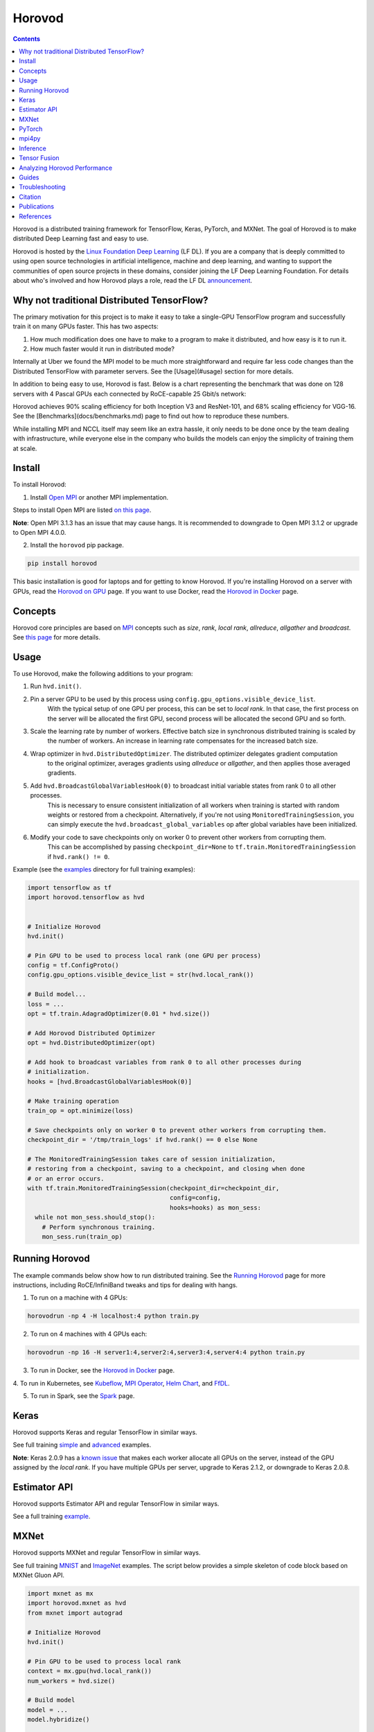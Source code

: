 .. raw:: html

    <p align="center"><img src="https://user-images.githubusercontent.com/16640218/34506318-84d0c06c-efe0-11e7-8831-0425772ed8f2.png" alt="Logo" width="200"/></p>
    <br/>

Horovod
=========

.. image:: https://badge.buildkite.com/6f976bc161c69d9960fc00de01b69deb6199b25680a09e5e26.svg?branch=master
   :target: https://buildkite.com/horovod/horovod
   :alt: Build Status

.. image:: https://img.shields.io/badge/License-Apache%202.0-blue.svg
   :target: https://img.shields.io/badge/License-Apache%202.0-blue.svg
   :alt: License

.. image:: https://app.fossa.com/api/projects/git%2Bgithub.com%2Fhorovod%2Fhorovod.svg?type=shield
   :target: https://app.fossa.com/projects/git%2Bgithub.com%2Fhorovod%2Fhorovod?ref=badge_shield
   :alt: FOSSA Status

.. image:: https://bestpractices.coreinfrastructure.org/projects/2373/badge
   :target: https://bestpractices.coreinfrastructure.org/projects/2373
   :alt: CII Best Practices

.. image:: https://pepy.tech/badge/horovod
   :target: https://pepy.tech/project/horovod
   :alt: Downloads

.. inclusion-marker-start-do-not-remove

.. contents::


Horovod is a distributed training framework for TensorFlow, Keras, PyTorch, and MXNet. The goal of Horovod is to make
distributed Deep Learning fast and easy to use.

.. image:: https://github.com/LFDLFoundation/artwork/raw/master/lfdl/horizontal/color/lfdl-horizontal-color.png
   :width: 200px
   :alt: LF DL

Horovod is hosted by the `Linux Foundation Deep Learning <https://lfdl.io>`_ (LF DL). If you are a company that is deeply
committed to using open source technologies in artificial intelligence, machine and deep learning, and wanting to support
the communities of open source projects in these domains, consider joining the LF Deep Learning Foundation. For details
about who's involved and how Horovod plays a role, read the LF DL `announcement <https://lfdl.io/press/2018/12/13/lf-deep-learning-welcomes-horovod-distributed-training-framework-as-newest-project/>`_.


Why not traditional Distributed TensorFlow?
-------------------------------------------

The primary motivation for this project is to make it easy to take a single-GPU TensorFlow program and successfully train
it on many GPUs faster. This has two aspects:

1. How much modification does one have to make to a program to make it distributed, and how easy is it to run it.
2. How much faster would it run in distributed mode?

Internally at Uber we found the MPI model to be much more straightforward and require far less code changes than the
Distributed TensorFlow with parameter servers. See the [Usage](#usage) section for more details.

In addition to being easy to use, Horovod is fast. Below is a chart representing the benchmark that was done on 128
servers with 4 Pascal GPUs each connected by RoCE-capable 25 Gbit/s network:

.. image:: https://user-images.githubusercontent.com/16640218/38965607-bf5c46ca-4332-11e8-895a-b9c137e86013.png
   :alt: 512-GPU Benchmark

Horovod achieves 90% scaling efficiency for both Inception V3 and ResNet-101, and 68% scaling efficiency for VGG-16.
See the [Benchmarks](docs/benchmarks.md) page to find out how to reproduce these numbers.

While installing MPI and NCCL itself may seem like an extra hassle, it only needs to be done once by the team dealing
with infrastructure, while everyone else in the company who builds the models can enjoy the simplicity of training them at
scale.


Install
------------

To install Horovod:

1. Install `Open MPI <https://www.open-mpi.org/>`_ or another MPI implementation.

Steps to install Open MPI are listed `on this page <https://www.open-mpi.org/faq/?category=building#easy-build>`_.

**Note**: Open MPI 3.1.3 has an issue that may cause hangs.  It is recommended
to downgrade to Open MPI 3.1.2 or upgrade to Open MPI 4.0.0.

2. Install the ``horovod`` pip package.

.. code-block:: bash

    pip install horovod

This basic installation is good for laptops and for getting to know Horovod.
If you're installing Horovod on a server with GPUs, read the `Horovod on GPU <docs/gpus.md>`_ page.
If you want to use Docker, read the `Horovod in Docker <docs/docker.md>`_ page.


Concepts
------------

Horovod core principles are based on `MPI <http://mpi-forum.org/>`_ concepts such as *size*, *rank*,
*local rank*, *allreduce*, *allgather* and *broadcast*. See `this page <docs/concepts.md>`_ for more details.


Usage
-----

To use Horovod, make the following additions to your program:

1. Run ``hvd.init()``.

2. Pin a server GPU to be used by this process using ``config.gpu_options.visible_device_list``.
    With the typical setup of one GPU per process, this can be set to *local rank*. In that case, the first process on
    the server will be allocated the first GPU, second process will be allocated the second GPU and so forth.

3. Scale the learning rate by number of workers. Effective batch size in synchronous distributed training is scaled by
    the number of workers. An increase in learning rate compensates for the increased batch size.

4. Wrap optimizer in ``hvd.DistributedOptimizer``.  The distributed optimizer delegates gradient computation
    to the original optimizer, averages gradients using *allreduce* or *allgather*, and then applies those averaged
    gradients.

5. Add ``hvd.BroadcastGlobalVariablesHook(0)`` to broadcast initial variable states from rank 0 to all other processes.
    This is necessary to ensure consistent initialization of all workers when training is started with random weights or
    restored from a checkpoint. Alternatively, if you're not using ``MonitoredTrainingSession``, you can simply execute
    the ``hvd.broadcast_global_variables`` op after global variables have been initialized.

6. Modify your code to save checkpoints only on worker 0 to prevent other workers from corrupting them.
    This can be accomplished by passing ``checkpoint_dir=None`` to ``tf.train.MonitoredTrainingSession`` if
    ``hvd.rank() != 0``.

Example (see the `examples <examples/>`_ directory for full training examples):

.. code-block:: bash

    import tensorflow as tf
    import horovod.tensorflow as hvd


    # Initialize Horovod
    hvd.init()

    # Pin GPU to be used to process local rank (one GPU per process)
    config = tf.ConfigProto()
    config.gpu_options.visible_device_list = str(hvd.local_rank())

    # Build model...
    loss = ...
    opt = tf.train.AdagradOptimizer(0.01 * hvd.size())

    # Add Horovod Distributed Optimizer
    opt = hvd.DistributedOptimizer(opt)

    # Add hook to broadcast variables from rank 0 to all other processes during
    # initialization.
    hooks = [hvd.BroadcastGlobalVariablesHook(0)]

    # Make training operation
    train_op = opt.minimize(loss)

    # Save checkpoints only on worker 0 to prevent other workers from corrupting them.
    checkpoint_dir = '/tmp/train_logs' if hvd.rank() == 0 else None

    # The MonitoredTrainingSession takes care of session initialization,
    # restoring from a checkpoint, saving to a checkpoint, and closing when done
    # or an error occurs.
    with tf.train.MonitoredTrainingSession(checkpoint_dir=checkpoint_dir,
                                           config=config,
                                           hooks=hooks) as mon_sess:
      while not mon_sess.should_stop():
        # Perform synchronous training.
        mon_sess.run(train_op)


Running Horovod
---------------

The example commands below show how to run distributed training. See the `Running Horovod <docs/running.md>`_
page for more instructions, including RoCE/InfiniBand tweaks and tips for dealing with hangs.

1. To run on a machine with 4 GPUs:

.. code-block:: bash

    horovodrun -np 4 -H localhost:4 python train.py


2. To run on 4 machines with 4 GPUs each:

.. code-block:: bash

    horovodrun -np 16 -H server1:4,server2:4,server3:4,server4:4 python train.py


3. To run in Docker, see the `Horovod in Docker <docs/docker.md>`_ page.

4. To run in Kubernetes, see `Kubeflow <https://github.com/kubeflow/kubeflow/tree/master/kubeflow/mpi-job>`_,
`MPI Operator <https://github.com/kubeflow/mpi-operator/>`_,
`Helm Chart <https://github.com/kubernetes/charts/tree/master/stable/horovod/>`_, and
`FfDL <https://github.com/IBM/FfDL/tree/master/etc/examples/horovod/>`_.

5. To run in Spark, see the `Spark <docs/spark.md>`_ page.

Keras
-----
Horovod supports Keras and regular TensorFlow in similar ways.

See full training `simple <examples/keras_mnist.py>`_ and `advanced <examples/keras_mnist_advanced.py>`_ examples.

**Note**: Keras 2.0.9 has a `known issue <https://github.com/fchollet/keras/issues/8353>`_ that makes each worker allocate
all GPUs on the server, instead of the GPU assigned by the *local rank*. If you have multiple GPUs per server, upgrade
to Keras 2.1.2, or downgrade to Keras 2.0.8.


Estimator API
-------------
Horovod supports Estimator API and regular TensorFlow in similar ways.

See a full training `example <examples/tensorflow_mnist_estimator.py>`_.

MXNet
-----
Horovod supports MXNet and regular TensorFlow in similar ways.

See full training `MNIST <examples/mxnet_mnist.py>`_ and `ImageNet <examples/mxnet_imagenet_resnet50.py>`_ examples. The script below provides a simple skeleton of code block based on MXNet Gluon API.

.. code-block:: bash

    import mxnet as mx
    import horovod.mxnet as hvd
    from mxnet import autograd

    # Initialize Horovod
    hvd.init()

    # Pin GPU to be used to process local rank
    context = mx.gpu(hvd.local_rank())
    num_workers = hvd.size()

    # Build model
    model = ...
    model.hybridize()

    # Create optimizer
    optimizer_params = ...
    opt = mx.optimizer.create('sgd', **optimizer_params)

    # Initialize parameters
    model.initialize(initializer, ctx=context)

    # Fetch and broadcast parameters
    params = model.collect_params()
    if params is not None:
        hvd.broadcast_parameters(params, root_rank=0)

    # Create DistributedTrainer, a subclass of gluon.Trainer
    trainer = hvd.DistributedTrainer(params, opt)

    # Create loss function
    loss_fn = ...

    # Train model
    for epoch in range(num_epoch):
        train_data.reset()
        for nbatch, batch in enumerate(train_data, start=1):
            data = batch.data[0].as_in_context(context)
            label = batch.label[0].as_in_context(context)
            with autograd.record():
                output = model(data.astype(dtype, copy=False))
                loss = loss_fn(output, label)
            loss.backward()
            trainer.step(batch_size)



**Note**: There is a `known issue <https://github.com/horovod/horovod/issues/884>`_ when running Horovod with MXNet on a Linux system with GCC version 5.X and above. We recommend users to build MXNet from source following this `guide <https://mxnet.incubator.apache.org/install/build_from_source.html>`_ as a workaround for now.


PyTorch
-------
Horovod supports PyTorch and TensorFlow in similar ways.

Example (also see a full training `example <examples/pytorch_mnist.py>`_)):

.. code-block:: bash

    import torch
    import horovod.torch as hvd

    # Initialize Horovod
    hvd.init()

    # Pin GPU to be used to process local rank (one GPU per process)
    torch.cuda.set_device(hvd.local_rank())

    # Define dataset...
    train_dataset = ...

    # Partition dataset among workers using DistributedSampler
    train_sampler = torch.utils.data.distributed.DistributedSampler(
        train_dataset, num_replicas=hvd.size(), rank=hvd.rank())

    train_loader = torch.utils.data.DataLoader(train_dataset, batch_size=..., sampler=train_sampler)

    # Build model...
    model = ...
    model.cuda()

    optimizer = optim.SGD(model.parameters())

    # Add Horovod Distributed Optimizer
    optimizer = hvd.DistributedOptimizer(optimizer, named_parameters=model.named_parameters())

    # Broadcast parameters from rank 0 to all other processes.
    hvd.broadcast_parameters(model.state_dict(), root_rank=0)

    for epoch in range(100):
       for batch_idx, (data, target) in enumerate(train_loader):
           optimizer.zero_grad()
           output = model(data)
           loss = F.nll_loss(output, target)
           loss.backward()
           optimizer.step()
           if batch_idx % args.log_interval == 0:
               print('Train Epoch: {} [{}/{}]\tLoss: {}'.format(
                   epoch, batch_idx * len(data), len(train_sampler), loss.item()))


**Note**: PyTorch support requires NCCL 2.2 or later. It also works with NCCL 2.1.15 if you are not using RoCE or InfiniBand.

mpi4py
------
Horovod supports mixing and matching Horovod collectives with other MPI libraries, such as `mpi4py <https://mpi4py.scipy.org>`_,
provided that the MPI was built with multi-threading support.

You can check for MPI multi-threading support by querying the ``hvd.mpi_threads_supported()`` function.

.. code-block:: bash

    import horovod.tensorflow as hvd

    # Initialize Horovod
    hvd.init()

    # Verify that MPI multi-threading is supported.
    assert hvd.mpi_threads_supported()

    from mpi4py import MPI
    assert hvd.size() == MPI.COMM_WORLD.Get_size()


Inference
---------
Learn how to optimize your model for inference and remove Horovod operations from the graph `here <docs/inference.md>`_.


Tensor Fusion
-------------
One of the unique things about Horovod is its ability to interleave communication and computation coupled with the ability
to batch small *allreduce* operations, which results in improved performance. We call this batching feature Tensor Fusion.

See `here <docs/tensor-fusion.md>`_ for full details and tweaking instructions.


Analyzing Horovod Performance
-----------------------------
Horovod has the ability to record the timeline of its activity, called Horovod Timeline.

.. image:: https://user-images.githubusercontent.com/16640218/29735271-9e148da0-89ac-11e7-9ae0-11d7a099ac89.png
   :alt: Horovod Timeline

See `here <docs/timeline.md>`_ for full details and usage instructions.


Guides
------
1. Run distributed training in Microsoft Azure using `Batch AI and Horovod <https://github.com/Azure/BatchAI/tree/master/recipes/Horovod>`_.

Troubleshooting
---------------
See the `Troubleshooting <docs/troubleshooting.md>`_ page and please submit the `ticket <https://github.com/uber/horovod/issues/new>`_
if you can't find an answer.


Citation
--------
Please cite Horovod in your publications if it helps your research:

.. code-block:: bash

    @article{sergeev2018horovod,
      Author = {Alexander Sergeev and Mike Del Balso},
      Journal = {arXiv preprint arXiv:1802.05799},
      Title = {Horovod: fast and easy distributed deep learning in {TensorFlow}},
      Year = {2018}
    }


Publications
------------
1. Sergeev, A., Del Balso, M. (2017) *Meet Horovod: Uber’s Open Source Distributed Deep Learning Framework for TensorFlow*.
Retrieved from `https://eng.uber.com/horovod/ <https://eng.uber.com/horovod/>`_
2. Sergeev, A. (2017) *Horovod - Distributed TensorFlow Made Easy*. Retrieved from
`https://www.slideshare.net/AlexanderSergeev4/horovod-distributed-tensorflow-made-easy <https://www.slideshare.net/AlexanderSergeev4/horovod-distributed-tensorflow-made-easy>`_
3. Sergeev, A., Del Balso, M. (2018) *Horovod: fast and easy distributed deep learning in TensorFlow*. `arXiv:1802.05799 <https://arxiv.org/abs/1802.05799>`_


References
----------
The Horovod source code was based off the Baidu `tensorflow-allreduce <https://github.com/baidu-research/tensorflow-allreduce>`_
repository written by Andrew Gibiansky and Joel Hestness. Their original work is described in the article
`Bringing HPC Techniques to Deep Learning <http://andrew.gibiansky.com/blog/machine-learning/baidu-allreduce/>`_.


.. inclusion-marker-end-do-not-remove
   Place contents above here if they should also appear in read-the-docs.
   Contents below are already part of the read-the-docs table of contents.
